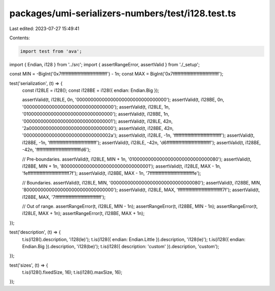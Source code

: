 packages/umi-serializers-numbers/test/i128.test.ts
==================================================

Last edited: 2023-07-27 15:49:41

Contents:

.. code-block:: ts

    import test from 'ava';
import { Endian, i128 } from '../src';
import { assertRangeError, assertValid } from './_setup';

const MIN = -BigInt('0x7fffffffffffffffffffffffffffffff') - 1n;
const MAX = BigInt('0x7fffffffffffffffffffffffffffffff');

test('serialization', (t) => {
  const i128LE = i128();
  const i128BE = i128({ endian: Endian.Big });

  assertValid(t, i128LE, 0n, '00000000000000000000000000000000');
  assertValid(t, i128BE, 0n, '00000000000000000000000000000000');
  assertValid(t, i128LE, 1n, '01000000000000000000000000000000');
  assertValid(t, i128BE, 1n, '00000000000000000000000000000001');
  assertValid(t, i128LE, 42n, '2a000000000000000000000000000000');
  assertValid(t, i128BE, 42n, '0000000000000000000000000000002a');
  assertValid(t, i128LE, -1n, 'ffffffffffffffffffffffffffffffff');
  assertValid(t, i128BE, -1n, 'ffffffffffffffffffffffffffffffff');
  assertValid(t, i128LE, -42n, 'd6ffffffffffffffffffffffffffffff');
  assertValid(t, i128BE, -42n, 'ffffffffffffffffffffffffffffffd6');

  // Pre-boundaries.
  assertValid(t, i128LE, MIN + 1n, '01000000000000000000000000000080');
  assertValid(t, i128BE, MIN + 1n, '80000000000000000000000000000001');
  assertValid(t, i128LE, MAX - 1n, 'feffffffffffffffffffffffffffff7f');
  assertValid(t, i128BE, MAX - 1n, '7ffffffffffffffffffffffffffffffe');

  // Boundaries.
  assertValid(t, i128LE, MIN, '00000000000000000000000000000080');
  assertValid(t, i128BE, MIN, '80000000000000000000000000000000');
  assertValid(t, i128LE, MAX, 'ffffffffffffffffffffffffffffff7f');
  assertValid(t, i128BE, MAX, '7fffffffffffffffffffffffffffffff');

  // Out of range.
  assertRangeError(t, i128LE, MIN - 1n);
  assertRangeError(t, i128BE, MIN - 1n);
  assertRangeError(t, i128LE, MAX + 1n);
  assertRangeError(t, i128BE, MAX + 1n);
});

test('description', (t) => {
  t.is(i128().description, 'i128(le)');
  t.is(i128({ endian: Endian.Little }).description, 'i128(le)');
  t.is(i128({ endian: Endian.Big }).description, 'i128(be)');
  t.is(i128({ description: 'custom' }).description, 'custom');
});

test('sizes', (t) => {
  t.is(i128().fixedSize, 16);
  t.is(i128().maxSize, 16);
});


